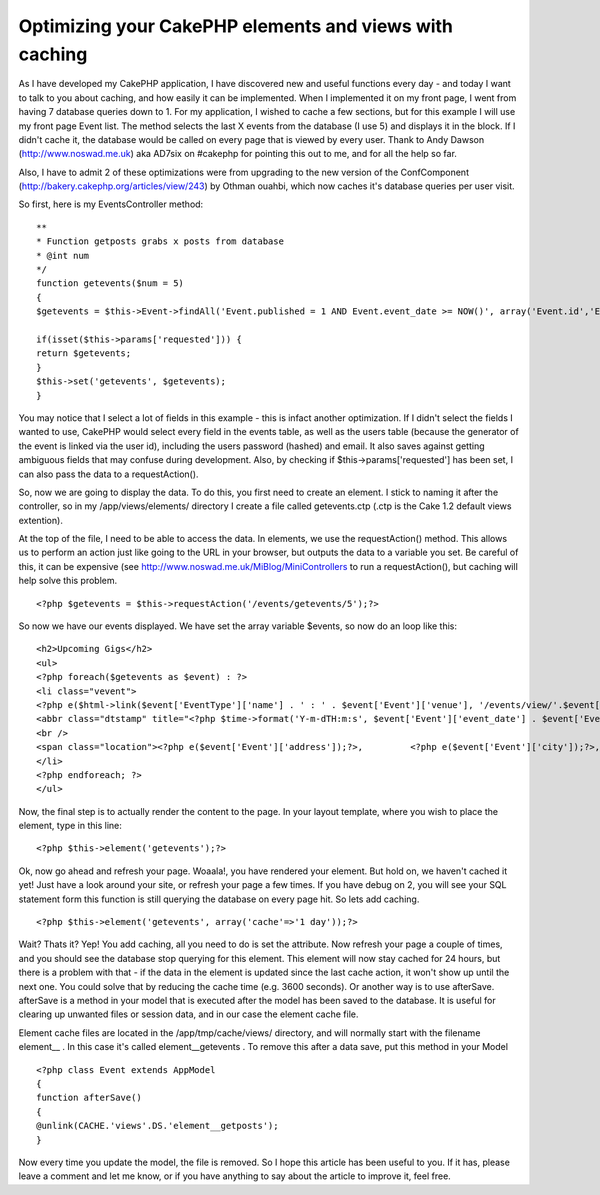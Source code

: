 Optimizing your CakePHP elements and views with caching
=======================================================

As I have developed my CakePHP application, I have discovered new and
useful functions every day - and today I want to talk to you about
caching, and how easily it can be implemented. When I implemented it
on my front page, I went from having 7 database queries down to 1.
For my application, I wished to cache a few sections, but for this
example I will use my front page Event list. The method selects the
last X events from the database (I use 5) and displays it in the
block. If I didn't cache it, the database would be called on every
page that is viewed by every user. Thank to Andy Dawson
(`http://www.noswad.me.uk`_) aka AD7six on #cakephp for pointing this
out to me, and for all the help so far.

Also, I have to admit 2 of these optimizations were from upgrading to
the new version of the ConfComponent
(`http://bakery.cakephp.org/articles/view/243`_) by Othman ouahbi,
which now caches it's database queries per user visit.

So first, here is my EventsController method:

::

    
    **
    * Function getposts grabs x posts from database
    * @int num
    */
    function getevents($num = 5)
    {
    $getevents = $this->Event->findAll('Event.published = 1 AND Event.event_date >= NOW()', array('Event.id','Event.event_url','Event.venue','Event.address','Event.city', 'Event.country', 'Event.event_date', 'Event.event_time','Event.notes','EventType.id', 'EventType.name'), 'Event.event_date ASC', $num);
    
    if(isset($this->params['requested'])) {
    return $getevents;
    }
    $this->set('getevents', $getevents);
    }

You may notice that I select a lot of fields in this example - this is
infact another optimization. If I didn't select the fields I wanted to
use, CakePHP would select every field in the events table, as well as
the users table (because the generator of the event is linked via the
user id), including the users password (hashed) and email. It also
saves against getting ambiguous fields that may confuse during
development. Also, by checking if $this->params['requested'] has been
set, I can also pass the data to a requestAction().

So, now we are going to display the data. To do this, you first need
to create an element. I stick to naming it after the controller, so in
my /app/views/elements/ directory I create a file called getevents.ctp
(.ctp is the Cake 1.2 default views extention).

At the top of the file, I need to be able to access the data. In
elements, we use the requestAction() method. This allows us to perform
an action just like going to the URL in your browser, but outputs the
data to a variable you set. Be careful of this, it can be expensive
(see `http://www.noswad.me.uk/MiBlog/MiniControllers`_ to run a
requestAction(), but caching will help solve this problem.

::

    
    <?php $getevents = $this->requestAction('/events/getevents/5');?>

So now we have our events displayed. We have set the array variable
$events, so now do an loop like this:

::

    
    <h2>Upcoming Gigs</h2>
    <ul>
    <?php foreach($getevents as $event) : ?>
    <li class="vevent">
    <?php e($html->link($event['EventType']['name'] . ' : ' . $event['Event']['venue'], '/events/view/'.$event['Event']['id'], array('class'=>'url description')));?>
    <abbr class="dtstamp" title="<?php $time->format('Y-m-dTH:m:s', $event['Event']['event_date'] . $event['Event']['event_time']));?>"><?php e($time->format('D d M Y',$event['Event']['event_date']));?> @ <?php         e($time->format('H:i', $event['Event']['event_time']));?></abbr>
    <br />
    <span class="location"><?php e($event['Event']['address']);?>,         <?php e($event['Event']['city']);?>, <?php e($event['Event']['country']);?></span>
    </li>
    <?php endforeach; ?>
    </ul>

Now, the final step is to actually render the content to the page. In
your layout template, where you wish to place the element, type in
this line:

::

    
    <?php $this->element('getevents');?>

Ok, now go ahead and refresh your page. Woaala!, you have rendered
your element. But hold on, we haven't cached it yet! Just have a look
around your site, or refresh your page a few times. If you have debug
on 2, you will see your SQL statement form this function is still
querying the database on every page hit. So lets add caching.

::

    
    <?php $this->element('getevents', array('cache'=>'1 day'));?>

Wait? Thats it? Yep! You add caching, all you need to do is set the
attribute. Now refresh your page a couple of times, and you should see
the database stop querying for this element. This element will now
stay cached for 24 hours, but there is a problem with that - if the
data in the element is updated since the last cache action, it won't
show up until the next one. You could solve that by reducing the cache
time (e.g. 3600 seconds). Or another way is to use afterSave.
afterSave is a method in your model that is executed after the model
has been saved to the database. It is useful for clearing up unwanted
files or session data, and in our case the element cache file.

Element cache files are located in the /app/tmp/cache/views/
directory, and will normally start with the filename element__ . In
this case it's called element__getevents . To remove this after a data
save, put this method in your Model

::

    
    <?php class Event extends AppModel
    {
    function afterSave()
    {
    @unlink(CACHE.'views'.DS.'element__getposts');
    }

Now every time you update the model, the file is removed. So I hope
this article has been useful to you. If it has, please leave a comment
and let me know, or if you have anything to say about the article to
improve it, feel free.

.. _http://www.noswad.me.uk: http://www.noswad.me.uk/
.. _http://www.noswad.me.uk/MiBlog/MiniControllers: http://www.noswad.me.uk/MiBlog/MiniControllers
.. _http://bakery.cakephp.org/articles/view/243: http://bakery.cakephp.org/articles/view/243

.. author:: digitalspaghetti
.. categories:: articles, tutorials
.. tags:: caching,optimization,elements,Tutorials


